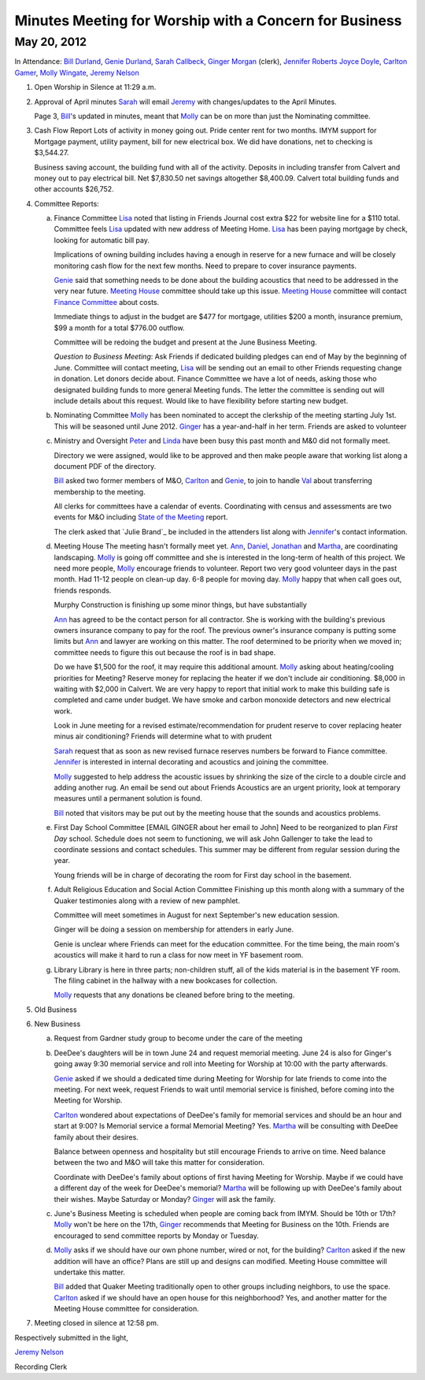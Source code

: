 Minutes Meeting for Worship with a Concern for Business
=======================================================

May 20, 2012
------------

In Attendance: `Bill Durland`_, `Genie Durland`_, `Sarah Callbeck`_, 
`Ginger Morgan`_ (clerk), `Jennifer Roberts`_ `Joyce Doyle`_, `Carlton Gamer`_, 
`Molly Wingate`_, `Jeremy Nelson`_


1. Open Worship in Silence at 11:29 a.m.
    
2. Approval of April minutes
   `Sarah`_ will email `Jeremy`_ with changes/updates to the April Minutes.
   
   Page 3, `Bill`_'s updated in minutes, meant that `Molly`_ can be on more than
   just the Nominating committee.
 
3. Cash Flow Report
   Lots of activity in money going out. Pride center rent for two months. IMYM support
   for Mortgage payment, utility payment, bill for new electrical box. We did have
   donations, net to checking is $3,544.27.
   
   Business saving account, the building fund with all of the activity. Deposits in
   including transfer from Calvert and money out to pay electrical bill. Net $7,830.50
   net savings altogether $8,400.09. Calvert total building funds and other accounts 
   $26,752. 

4. Committee Reports:

   a. Finance Committee
      `Lisa`_ noted that listing in Friends Journal cost extra $22 for website line for a
      $110 total. Committee feels `Lisa`_ updated with new address of Meeting Home. `Lisa`_
      has been paying mortgage by check, looking for automatic bill pay.
      
      Implications of owning building includes having a enough in reserve for a new furnace
      and will be closely monitoring cash flow for the next few months. Need to prepare to 
      cover insurance payments. 
      
      `Genie`_  said that something needs to be done about the building acoustics that 
      need to be addressed in the very near future. `Meeting House`_ committee should take
      up this issue. `Meeting House`_ committee will contact `Finance Committee`_ about
      costs.
      
      Immediate things to adjust in the budget are $477 for mortgage, utilities $200 a month,       
      insurance premium, $99 a month for a total $776.00 outflow.
      
      Committee will be redoing the budget and present at the June Business Meeting.
      
      *Question to Business Meeting*: Ask Friends if dedicated building pledges can 
      end of May by the beginning of June. Committee will contact meeting, `Lisa`_ will
      be sending out an email to other Friends requesting change in donation. Let donors 
      decide about. Finance Committee we have a lot of needs, asking those who designated
      building funds to more general Meeting funds. The letter the committee is sending
      out will include details about this request. Would like to have flexibility before
      starting new budget. 
       
      
   b. Nominating Committee
      `Molly`_ has been nominated to accept the clerkship of the meeting starting July 1st.
      This will be seasoned until June 2012. `Ginger`_ has a year-and-half in her term.
      Friends are asked to volunteer

   c. Ministry and Oversight
      `Peter`_ and `Linda`_ have been busy this past month and M&0 did not formally meet.
      
      Directory we were assigned, would like to be approved and then make people aware
      that working list along a document PDF of the directory.
      
      `Bill`_ asked two former members of M&O, `Carlton`_ and `Genie`_, to join to handle 
      `Val`_ about transferring membership to the meeting. 
      
      All clerks for committees have a calendar of events.  Coordinating with census 
      and assessments are two events for M&O including `State of the Meeting`_ report.
      
      The clerk asked that `Julie Brand`_ be included in the attenders list along with 
      `Jennifer`_'s contact information.

   d. Meeting House
      The meeting hasn't formally meet yet. `Ann`_, `Daniel`_, `Jonathan`_ and `Martha`_,
      are coordinating landscaping. `Molly`_ is going off committee and she is interested
      in the long-term of health of this project. We need more people, `Molly`_ encourage
      friends to volunteer. Report two very good volunteer days in the past month. Had
      11-12 people on clean-up day. 6-8 people for moving day. `Molly`_ happy that when
      call goes out, friends responds.
      
      Murphy Construction is finishing up some minor things, but have substantially 
      
      `Ann`_ has agreed to be the contact person for all contractor. She is working with
      the building's previous owners insurance company to pay for the roof. The previous
      owner's insurance company is putting some limits but `Ann`_ and lawyer are working
      on this matter. The roof determined to be priority when we moved in; committee needs
      to figure this out because the roof is in bad shape.
      
      Do we have $1,500 for the roof, it may require this additional amount. `Molly`_ asking
      about heating/cooling priorities for Meeting? Reserve money for replacing the heater
      if we don't include air conditioning. $8,000 in waiting with $2,000 in Calvert. We
      are very happy to report that initial work to make this building safe is completed
      and came under budget. We have smoke and carbon monoxide detectors and new electrical
      work.
      
      Look in June meeting for a revised estimate/recommendation for prudent reserve to 
      cover replacing heater minus air conditioning? Friends will determine what to with
      prudent 
      
      `Sarah`_ request that as soon as new revised furnace reserves numbers be forward
      to Fiance committee. `Jennifer`_ is interested in internal decorating and acoustics
      and joining the committee.
      
      `Molly`_ suggested to help address the acoustic issues by shrinking the size of the
      circle to a double circle and adding another rug. An email be send out about Friends
      Acoustics are an urgent priority, look at temporary measures until a permanent solution
      is found. 
     
      `Bill`_ noted that visitors may be put out by the meeting house that the sounds and
      acoustics problems.
       

   e. First Day School Committee [EMAIL GINGER about her email to John]
      Need to be reorganized to plan `First Day` school. Schedule does not seem to 
      functioning, we will ask John Gallenger to take the lead to coordinate sessions
      and contact schedules. This summer may be different from regular session during
      the year.
      
      Young friends will be in charge of decorating the room for First day school in
      the basement.

   f. Adult Religious Education and Social Action Committee
      Finishing up this month along with a summary of the Quaker testimonies along with
      a review of new pamphlet.
      
      Committee will meet sometimes in August for next September's new education session. 
      
      Ginger will be doing a session on membership for attenders in early June.
      
      Genie is unclear where Friends can meet for the education committee. For the time
      being, the main room's acoustics will make it hard to run a class for now meet in
      YF basement room.
      
   g. Library
      Library is here in three parts; non-children stuff, all of the kids material is
      in the basement YF room. The filing cabinet in the hallway with a new bookcases
      for collection.
      
      `Molly`_ requests that any donations be cleaned before bring to the meeting. 

5. Old Business

6. New Business

   a. Request from Gardner study group to become under the care of the meeting
  
   b. DeeDee's daughters will be in town June 24 and request memorial meeting. June 24 
      is also for Ginger's going away 9:30 memorial service and roll into Meeting for 
      Worship at 10:00 with the party afterwards. 
     
      `Genie`_ asked if we should a dedicated time during Meeting for Worship for late 
      friends to come into the meeting. For next week, request Friends to wait until
      memorial service is finished, before coming into the Meeting for Worship. 
      
      `Carlton`_ wondered about expectations of DeeDee's family for memorial services and
      should be an hour and start at 9:00? Is Memorial service a formal Memorial Meeting?
      Yes. `Martha`_ will be consulting with DeeDee family about their desires. 
      
      Balance between openness and hospitality but still encourage Friends to arrive on 
      time. Need balance between the two and M&O will take this matter for consideration.
      
      Coordinate with DeeDee's family about options of first having Meeting for Worship. Maybe
      if we could have a different day of the week for DeeDee's memorial? `Martha`_ will
      be following up with DeeDee's family about their wishes. Maybe Saturday or Monday?
      `Ginger`_ will ask the family. 
      
   c. June's Business Meeting is scheduled when people are coming back from IMYM. 
      Should be 10th or 17th? `Molly`_ won't be here on the 17th, `Ginger`_ recommends
      that Meeting for Business on the 10th. Friends are encouraged to send committee
      reports by Monday or Tuesday.
     
   d. `Molly`_ asks if we should have our own phone number, wired or not, for the building? 
      `Carlton`_ asked if the new addition will have an office? Plans are still up and 
      designs can modified.  Meeting House committee will undertake this matter. 
      
      `Bill`_ added that Quaker Meeting traditionally open to other groups including
      neighbors, to use the space. `Carlton`_ asked if we should have an open house for 
      this neighborhood? Yes, and another matter for the Meeting House committee for 
      consideration.

7. Meeting closed in silence at 12:58 pm.  

Respectively submitted in the light,

`Jeremy Nelson`_

Recording Clerk  
       
.. _`Sarah`: /Friends/SarahCallbeck/
.. _`Ann`: /Friends/AnnDaugherty/
.. _`Sarah Callbeck`: /Friends/SarahCallbeck/ 
.. _`Joyce`: /Friends/JoyceDoyle/
.. _`Joyce Doyle`: /Friends/JoyceDoyle/
.. _`Bill`: /Friends/BillDurland/
.. _`Bill Durland`: /Friends/BillDurland/
.. _`Genie`: /Friends/GenieDurland/
.. _`Genie Durland`: /Friends/GenieDurland/
.. _`Carlton Gamer`: /Friends/CarltonGamer/
.. _`Carlton`: /Friends/CarltonGamer/
.. _`Daniel`: /Friends/DanielKidney/ 
.. _`Daniel Kidney`: /Friends/DanielKidney/ 
.. _`Dede`: /Friends/Dede
.. _`Lisa Lister`: /Friends/LisaLister/
.. _`Martha`: /Friends/MarthaLutz/
.. _`Ginger`: /Friends/GingerMorgan/
.. _`Ginger Morgan`: /Friends/GingerMorgan/
.. _`Brian Murphy`: /Friends/BrianMurphy/
.. _`Lisa`: /Friends/LisaLister/
.. _`Lisa Lister`: /Friends/LisaLister/
.. _`Jennifer`: /Friends/JenniferRoberts/
.. _`Jennifer Roberts`: /Friends/JenniferRoberts/
.. _`Jeremy`: /Friends/JeremyNelson/
.. _`Jeremy Nelson`: /Friends/JeremyNelson/
.. _`Jonathan`: /Friends/JonathanMcPhee/
.. _`Julie Brann`: /Friends/JulieBrann/
.. _`Kathy`: /Friends/Kathy
.. _`Tup`: /Friends/TupRoberts/
.. _`Linda`: /Friends/LindaSeger/
.. _`Linda Seger`: /Friends/LindaSeger/
.. _`Molly`: /Friends/MollyWingate/
.. _`Molly Wingate`: /Friends/MollyWingate/
.. _`Peter`: /Friends/PeterLeVar/
.. _`Val`: /Friends/ValPhillips/
.. _`Finance Committee`: /committees/Finance/
.. _`Meeting House`: /committees/MeetingHouse/
.. _`State of the Meeting`: /meetings/2012/StateOfMeeting/
